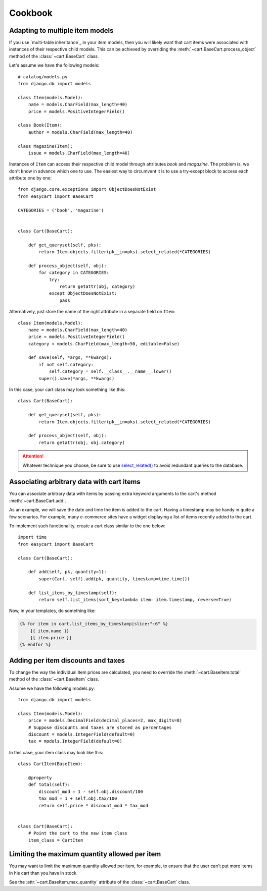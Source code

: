 Cookbook
========

.. _cookbook-multiple-item-models:

Adapting to multiple item models
--------------------------------

If you use `multi-table inheritance`_ in your item models, then you will likely
want that cart items were associated with instances of their respective child
models. This can be achieved by overriding the
:meth:`~cart.BaseCart.process_object` method  of the :class:`~cart.BaseCart`
class.

Let's assume we have the following models::

    # catalog/models.py
    from django.db import models

    class Item(models.Model):
        name = models.CharField(max_length=40)
        price = models.PositiveIntegerField()

    class Book(Item):
        author = models.CharField(max_length=40)

    class Magazine(Item):
        issue = models.CharField(max_length=40)


Instances of ``Item`` can access their respective child model through
attributes *book* and *magazine*. The problem is, we don't know in advance
which one to use. The easiest way to circumvent it is to use a try‑except block
to access each attribute one by one::

    from django.core.exceptions import ObjectDoesNotExist
    from easycart import BaseCart

    CATEGORIES = ('book', 'magazine')


    class Cart(BaseCart):

        def get_queryset(self, pks):
            return Item.objects.filter(pk__in=pks).select_related(*CATEGORIES)

        def process_object(self, obj):
            for category in CATEGORIES:
                try:
                    return getattr(obj, category)
                except ObjectDoesNotExist:
                    pass

Alternatively, just store the name of the right attribute in a separate field
on ``Item``::

    class Item(models.Model):
        name = models.CharField(max_length=40)
        price = models.PositiveIntegerField()
        category = models.CharField(max_length=50, editable=False)

        def save(self, *args, **kwargs):
            if not self.category:
                self.category = self.__class__.__name__.lower()
            super().save(*args, **kwargs)

In this case, your cart class may look something like this::

    class Cart(BaseCart):

        def get_queryset(self, pks):
            return Item.objects.filter(pk__in=pks).select_related(*CATEGORIES)

        def process_object(self, obj):
            return getattr(obj, obj.category)

.. attention::

   Whatever technique you choose, be sure to use `select_related()`_ to avoid
   redundant queries to the database.


.. _select_related(): https://docs.djangoproject.com/en/dev/ref/models/querysets/#select-related


Associating arbitrary data with cart items
------------------------------------------

You can associate arbitrary data with items by passing extra keyword arguments
to the cart's method :meth:`~cart.BaseCart.add`.

As an example, we will save the date and time the item is added to the cart.
Having a timestamp may be handy in quite a few scenarios. For example, many
e-commerce sites have a widget displaying a list of items recently added to the
cart.

To implement such functionality, create a cart class similar to the one below::

    import time
    from easycart import BaseCart

    class Cart(BaseCart):

        def add(self, pk, quantity=1):
            super(Cart, self).add(pk, quantity, timestamp=time.time())

        def list_items_by_timestamp(self):
            return self.list_items(sort_key=lambda item: item.timestamp, reverse=True)

Now, in your templates, do something like:

.. code-block:: htmldjango

    {% for item in cart.list_items_by_timestamp|slice:":6" %}
        {{ item.name }}
        {{ item.price }}
    {% endfor %}


Adding per item discounts and taxes
-----------------------------------

To change the way the individual item prices are calculated, you need to
override the :meth:`~cart.BaseItem.total` method of the :class:`~cart.BaseItem`
class.

Assume we have the following models.py::

    from django.db import models

    class Item(models.Model):
        price = models.DecimalField(decimal_places=2, max_digits=8)
        # Suppose discounts and taxes are stored as percentages
        discount = models.IntegerField(default=0)
        tax = models.IntegerField(default=0)

In this case, your item class may look like this::

    class CartItem(BaseItem):

        @property
        def total(self):
            discount_mod = 1 - self.obj.discount/100
            tax_mod = 1 + self.obj.tax/100
            return self.price * discount_mod * tax_mod


    class Cart(BaseCart):
        # Point the cart to the new item class
        item_class = CartItem


Limiting the maximum quantity allowed per item
----------------------------------------------

You may want to limit the maximum quantity allowed per item, for example, to
ensure that the user can't put more items in his cart than you have in stock.

See the :attr:`~cart.BaseItem.max_quantity` attribute of the
:class:`~cart.BaseCart` class.
